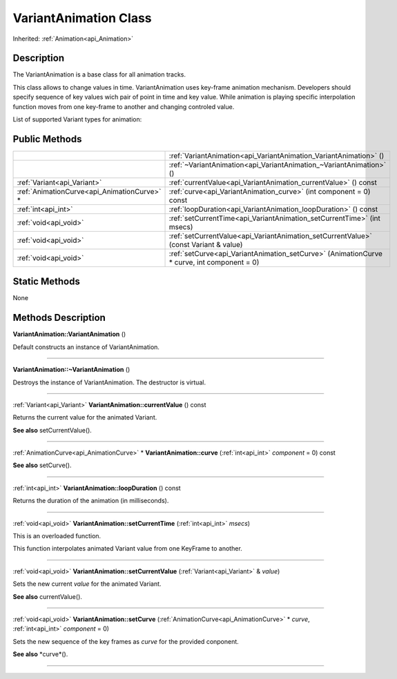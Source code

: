 .. _api_VariantAnimation:
VariantAnimation Class
================

Inherited: :ref:`Animation<api_Animation>`

.. _api_VariantAnimation_description:
Description
-----------

The VariantAnimation is a base class for all animation tracks.

This class allows to change values in time. VariantAnimation uses key-frame animation mechanism. Developers should specify sequence of key values wich pair of point in time and key value. While animation is playing specific interpolation function moves from one key-frame to another and changing controled value.

List of supported Variant types for animation:



.. _api_VariantAnimation_public:
Public Methods
--------------

+---------------------------------------------+---------------------------------------------------------------------------------------------+
|                                             | :ref:`VariantAnimation<api_VariantAnimation_VariantAnimation>` ()                           |
+---------------------------------------------+---------------------------------------------------------------------------------------------+
|                                             | :ref:`~VariantAnimation<api_VariantAnimation_~VariantAnimation>` ()                         |
+---------------------------------------------+---------------------------------------------------------------------------------------------+
|                 :ref:`Variant<api_Variant>` | :ref:`currentValue<api_VariantAnimation_currentValue>` () const                             |
+---------------------------------------------+---------------------------------------------------------------------------------------------+
| :ref:`AnimationCurve<api_AnimationCurve>` * | :ref:`curve<api_VariantAnimation_curve>` (int  component = 0) const                         |
+---------------------------------------------+---------------------------------------------------------------------------------------------+
|                         :ref:`int<api_int>` | :ref:`loopDuration<api_VariantAnimation_loopDuration>` () const                             |
+---------------------------------------------+---------------------------------------------------------------------------------------------+
|                       :ref:`void<api_void>` | :ref:`setCurrentTime<api_VariantAnimation_setCurrentTime>` (int  msecs)                     |
+---------------------------------------------+---------------------------------------------------------------------------------------------+
|                       :ref:`void<api_void>` | :ref:`setCurrentValue<api_VariantAnimation_setCurrentValue>` (const Variant & value)        |
+---------------------------------------------+---------------------------------------------------------------------------------------------+
|                       :ref:`void<api_void>` | :ref:`setCurve<api_VariantAnimation_setCurve>` (AnimationCurve * curve, int  component = 0) |
+---------------------------------------------+---------------------------------------------------------------------------------------------+

.. _api_VariantAnimation_static:
Static Methods
--------------

None

.. _api_VariantAnimation_methods:
Methods Description
-------------------

.. _api_VariantAnimation_VariantAnimation:

**VariantAnimation::VariantAnimation** ()

Default constructs an instance of VariantAnimation.

----

.. _api_VariantAnimation_~VariantAnimation:

**VariantAnimation::~VariantAnimation** ()

Destroys the instance of VariantAnimation. The destructor is virtual.

----

.. _api_VariantAnimation_currentValue:

:ref:`Variant<api_Variant>`  **VariantAnimation::currentValue** () const

Returns the current value for the animated Variant.

**See also** setCurrentValue().

----

.. _api_VariantAnimation_curve:

:ref:`AnimationCurve<api_AnimationCurve>` * **VariantAnimation::curve** (:ref:`int<api_int>`  *component* = 0) const

**See also** setCurve().

----

.. _api_VariantAnimation_loopDuration:

:ref:`int<api_int>`  **VariantAnimation::loopDuration** () const

Returns the duration of the animation (in milliseconds).

----

.. _api_VariantAnimation_setCurrentTime:

:ref:`void<api_void>`  **VariantAnimation::setCurrentTime** (:ref:`int<api_int>`  *msecs*)

This is an overloaded function.

This function interpolates animated Variant value from one KeyFrame to another.

----

.. _api_VariantAnimation_setCurrentValue:

:ref:`void<api_void>`  **VariantAnimation::setCurrentValue** (:ref:`Variant<api_Variant>` & *value*)

Sets the new current *value* for the animated Variant.

**See also** currentValue().

----

.. _api_VariantAnimation_setCurve:

:ref:`void<api_void>`  **VariantAnimation::setCurve** (:ref:`AnimationCurve<api_AnimationCurve>` * *curve*, :ref:`int<api_int>`  *component* = 0)

Sets the new sequence of the key frames as *curve* for the provided conponent.

**See also** *curve*().

----


